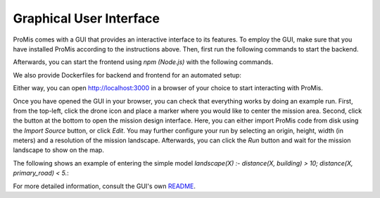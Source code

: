 Graphical User Interface
========================

ProMis comes with a GUI that provides an interactive interface to its features.
To employ the GUI, make sure that you have installed ProMis according to the instructions above.
Then, first run the following commands to start the backend.

.. code-block:: bash
    :linenos:

    cd gui/backend
    fastapi run main.py

Afterwards, you can start the frontend using `npm (Node.js)` with the following commands.

.. code-block:: bash
    :linenos:
    
    cd gui/frontend
    npm install      # Only once or if changes where made
    npm run start

We also provide Dockerfiles for backend and frontend for an automated setup:

.. code-block:: bash
    :linenos:
    
    cd gui
    docker compose build
    docker compose up

Either way, you can open `http://localhost:3000 <http://localhost:3000>`_ in a browser of your choice to start interacting with ProMis.

Once you have opened the GUI in your browser, you can check that everything works by doing an example run.
First, from the top-left, click the drone icon and place a marker where you would like to center the mission area.
Second, click the button at the bottom to open the mission design interface.
Here, you can either import ProMis code from disk using the `Import Source` button, or click `Edit`.
You may further configure your run by selecting an origin, height, width (in meters) and a resolution of the mission landscape. 
Afterwards, you can click the `Run` button and wait for the mission landscape to show on the map.

The following shows an example of entering the simple model `landscape(X) :- distance(X, building) > 10; distance(X, primary_road) < 5.`:

.. image:: ../../images/gui_example.png

For more detailed information, consult the GUI's own `README <https://github.com/HRI-EU/ProMis/blob/main/gui/README.md>`_.
